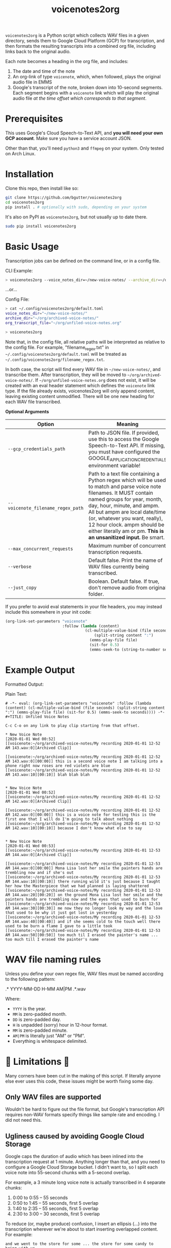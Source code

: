 #+TITLE: voicenotes2org

[[./formatted-output.png]]

=voicenotes2org= is a Python script which collects WAV files in a given directory, sends them to Google Cloud Platform (GCP) for transcription, and then formats the resulting transcripts into a combined org file, including links back to the original audio.

Each note becomes a heading in the org file, and includes:
1. The date and time of the note
2. An org-link of type =voicenote=, which, when followed, plays the original audio file in EMMS
3. Google's transcript of the note, broken down into 10-second segments. Each segment begins with a =voicenote= link which will play the original audio file /at the time offset which corresponds to that segment/.

* Prerequisites

This uses Google's Cloud Speech-to-Text API, and *you will need your own GCP account*. Make sure you have a service account JSON.

Other than that, you'll need =python3= and =ffmpeg= on your system. Only tested on Arch Linux.

* Installation

Clone this repo, then install like so:

#+begin_src sh
  git clone https://github.com/bgutter/voicenotes2org
  cd voicenotes2org
  pip install . # optionally with sudo, depending on your system
#+end_src

It's also on PyPI as =voicenotes2org=, but not usually up to date there.

#+BEGIN_SRC sh
sudo pip install voicenotes2org
#+END_SRC

* Basic Usage

Transcription jobs can be defined on the command line, or in a config file.

CLI Example:

#+BEGIN_SRC bash
> voicenotes2org --voice_notes_dir=~/new-voice-notes/ --archive_dir=~/org/archived-voice-notes/ --org_transcript_file=~/org/unfiled-voice-notes.org
#+END_SRC

...or...

Config File:

#+BEGIN_SRC bash
> cat ~/.config/voicenotes2org/default.toml
voice_notes_dir="~/new-voice-notes/"
archive_dir="~/org/archived-voice-notes/"
org_transcript_file="~/org/unfiled-voice-notes.org"

> voicenotes2org
#+END_SRC

Note that, in the config file, all relative paths will be interpreted as relative to the config file. For example, "filename_regex.txt" in =~/.config/voicenotes2org/default.toml= will be treated as =~/.config/voicenotes2org/filename_regex.txt=.

In both case, the script will find every WAV file in =~/new-voice-notes/=, and transcribe them. After transcription, they will be moved to =~/org/archived-voice-notes/=. If =~/org/unfiled-voice-notes.org= does not exist, it will be created with an eval header statement which defines the =voicenote= link type. If the file already exists, voicenotes2org will only append content, leaving existing content unmodified. There will be one new heading for each WAV file transcribed.

*Optional Arguments*
| Option                            | Meaning                                                                                                                                                                                                                                                                                                          |
|-----------------------------------+------------------------------------------------------------------------------------------------------------------------------------------------------------------------------------------------------------------------------------------------------------------------------------------------------------------|
| =--gcp_credentials_path=          | Path to JSON file. If provided, use this to access the Google Speech-to-Text API. If missing, you must have configured the GOOGLE_APPLICATION_CREDENTIALS environment variable!                                                                                                                                  |
| =--voicenote_filename_regex_path= | Path to a text file containing a Python regex which will be used to match and parse voice note filenames. It MUST contain named groups for year, month, day, hour, minute, and ampm. All but ampm are local date/time (or, whatever you want, really), 12 hour clock. ampm should be either literally am or pm. *This is an unsanitized input.* Be smart. |
| =--max_concurrent_requests=       | Maximum number of concurrent transcription requests.                                                                                                                                                                                                                                                             |
| =--verbose=                       | Default false. Print the name of WAV files currently being transcribed.                                                                                                                                                                                                                                          |
| =--just_copy=                     | Boolean. Default false. If true, don't remove audio from original folder.                                                                                                                                                                                                                                        |

If you prefer to avoid eval statements in your file headers, you may instead include this somewhere in your init code:

#+BEGIN_SRC emacs-lisp
  (org-link-set-parameters "voicenote"
                           :follow (lambda (content)
                                     (cl-multiple-value-bind (file seconds)
                                         (split-string content ":")
                                       (emms-play-file file)
                                       (sit-for 0.5)
                                       (emms-seek-to (string-to-number seconds)))))
#+END_SRC

* Example Output

Formatted Output:

[[./formatted-output.png]]

Plain Text:

#+BEGIN_SRC text
# -*- eval: (org-link-set-parameters "voicenote" :follow (lambda (content) (cl-multiple-value-bind (file seconds) (split-string content ":") (emms-play-file file) (sit-for 0.5) (emms-seek-to seconds)))) -*-
#+TITLE: Unfiled Voice Notes

C-c C-o on any link to play clip starting from that offset.

* New Voice Note
[2020-01-01 Wed 00:52]
[[voicenote:~/org/archived-voice-notes/My recording 2020-01-01 12-52 AM 143.wav:0][Archived Clip]]

[[voicenote:~/org/archived-voice-notes/My recording 2020-01-01 12-52 AM 143.wav:0][00:00]] this is a second voice note I am talking into a phone right now roses are red violets are blue
[[voicenote:~/org/archived-voice-notes/My recording 2020-01-01 12-52 AM 143.wav:10][00:10]] blah blah blah


* New Voice Note
[2020-01-01 Wed 00:52]
[[voicenote:~/org/archived-voice-notes/My recording 2020-01-01 12-52 AM 142.wav:0][Archived Clip]]

[[voicenote:~/org/archived-voice-notes/My recording 2020-01-01 12-52 AM 142.wav:0][00:00]] this is a voice note for testing this is the first one that I will do I'm going to talk about nothing
[[voicenote:~/org/archived-voice-notes/My recording 2020-01-01 12-52 AM 142.wav:10][00:10]] because I don't know what else to say


* New Voice Note
[2020-01-01 Wed 00:53]
[[voicenote:~/org/archived-voice-notes/My recording 2020-01-01 12-53 AM 144.wav:0][Archived Clip]]

[[voicenote:~/org/archived-voice-notes/My recording 2020-01-01 12-53 AM 144.wav:0][00:00]] Mona Lisa lost her smile the painters hands are trembling now and if she's out
[[voicenote:~/org/archived-voice-notes/My recording 2020-01-01 12-53 AM 144.wav:10][00:10]] there running wild it's just because I taught her how the Masterpiece that we had planned is laying shattered
[[voicenote:~/org/archived-voice-notes/My recording 2020-01-01 12-53 AM 144.wav:20][00:20]] on the ground Mona Lisa lost her smile and the painters hands are trembling now and the eyes that used to burn for
[[voicenote:~/org/archived-voice-notes/My recording 2020-01-01 12-53 AM 144.wav:30][00:30]] me now they no longer look my way and the love that used to be why it just got lost in yesterday
[[voicenote:~/org/archived-voice-notes/My recording 2020-01-01 12-53 AM 144.wav:40][00:40]] and if she seems cold to the touch well there used to be burn a flame I gave to a little took
[[voicenote:~/org/archived-voice-notes/My recording 2020-01-01 12-53 AM 144.wav:50][00:50]] too much til I erased the painter's name ... too much till I erased the painter's name
#+END_SRC

* WAV file naming rules

Unless you define your own regex file, WAV files must be named according to the following pattern:

    .* YYYY-MM-DD H-MM AM|PM .*.wav

Where:
- =YYYY= is the year.
- =MM= is zero-padded month.
- =DD= is zero-padded day.
- =H= is unpadded (sorry) hour in 12-hour format.
- =MM= is zero-padded minute.
- =AM|PM= is literally just "AM" or "PM".
- Everything is whitespace delimited.

* 🚨 Limitations 🚨

Many corners have been cut in the making of this script. If literally anyone else ever uses this code, these issues might be worth fixing some day.

** Only WAV files are supported

Wouldn't be hard to figure out the file format, but Google's transcription API requires non-WAV formats specify things like sample rate and encoding. I did not need this.

** Ugliness caused by avoiding Google Cloud Storage

Google caps the duration of audio which has been inlined into the transcription request at 1 minute. Anything longer than that, and you need to configure a Google Cloud Storage bucket. I didn't want to, so I split each voice note into 55-second chunks with a 5-second overlap.

For example, a 3 minute long voice note is actually transcribed in 4 separate chunks:
1. 0:00 to 0:55 -- 55 seconds
2. 0:50 to 1:45 -- 55 seconds, first 5 overlap
3. 1:40 to 2:35 -- 55 seconds, first 5 overlap
4. 2:30 to 3:00 -- 30 seconds, first 5 overlap

To reduce (or, maybe produce) confusion, I insert an ellipsis (...) into the transcription wherever we're about to start inserting overlapped content. For example:

#+BEGIN_SRC
and we went to the store for some ... the store for some candy to bring with us
#+END_SRC

This is ugly and lazy and later versions might improve this.

* Example Workflow

This is how I integrate my voice recordings into org-mode.

*Convenient Voice Recording*

I record voice notes on my Android device using "Easy Voice Recorder". I use this app specifically because it provides a system shortcut to toggle recording. The first invocation of this shortcut begins recording, and the second stops recording, saving the audio to a new WAV file. A third invocation would start recording again, but with another new file.

This app also lets you specify how audio files should be named, which makes it easy to encode date and time.

Most importantly, I use the "Button Mapper" app to *bind a long-press of the volume-up key to this shortcut*. This works even when the screen is off.

With this setup, ideas, tasks, and notes can be recorded instantly and effortlessly. Just long hold the volume up key, say whatever needs to be said, and long hold again to complete the file. No unlocking the phone, and no interacting with the touchscreen.

Alternatively, If you don't mind carrying a second device, a dedicated voice recorder would work at least as well.

*Syncing The Audio Files*

I use Syncthing to sync the voice notes directory on my Android device to a directory on my PC. This is probably the easiest way to achieve near realtime syncing, and Syncthing is FOSS!

Alternatively, you can manually copy the files every evening over USB, or SSH, or Google Drive, or...well, you get the idea.

*Transcription*

In my org directory structure, I have a file dedicated to receiving transcribed, but not yet properly filed, voice notes. Let's say that this is at =~/org/unfiled-voice-notes.org=. Let's also assume that my untranscribed voice notes are synced -- by Syncthing -- to =~/new-voice-notes/=.

If I run the example command under the =Basic Usage= heading, then absent any errors, =~/new-voice-notes/= will be cleared out. This frees up space on the phone, though otherwise isn't all that important. What is important is that, for each processed audio file, a new heading will appended to =~/org/unfiled-voice-notes.org=. The audio file will now live in =~/org/archived-voice-notes/=, and any file links in the org entries will point to this location. Because the links are absolute, the headings can be moved around wherever you'd like and will not break.

*Filing*

Once =voicenotes2org= has returned, you should open =~/org/unfiled-voice-notes.org= in Emacs, then use =org-refile= to pop each entry into a more proper location in your org directory structure. Make sure you've configured =org-refile-targets= first!
